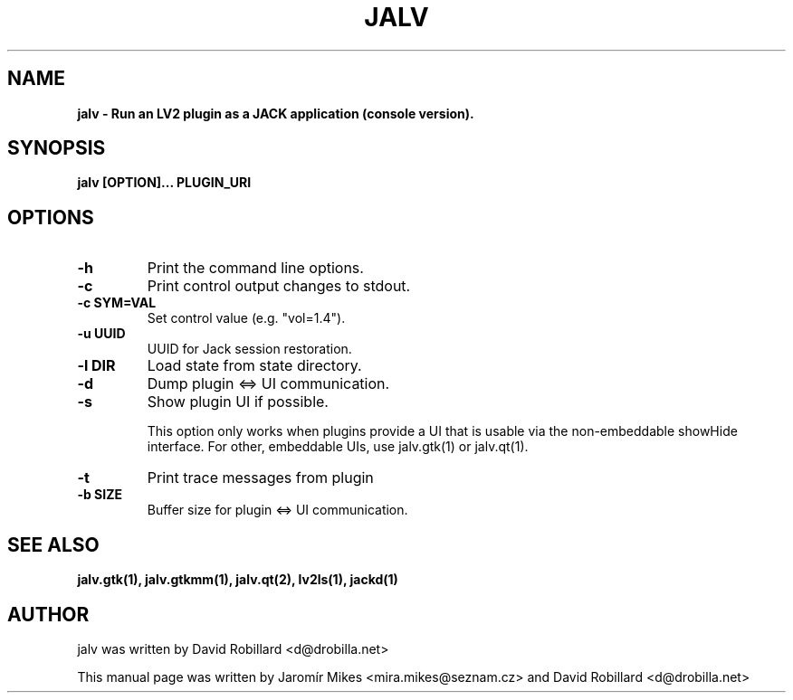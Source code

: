 .TH JALV 1 "10 Oct 2015"

.SH NAME
.B jalv \- Run an LV2 plugin as a JACK application (console version).

.SH SYNOPSIS
.B jalv [OPTION]... PLUGIN_URI

.SH OPTIONS

.TP
\fB\-h\fR
Print the command line options.

.TP
\fB\-c\fR
Print control output changes to stdout.

.TP
\fB\-c SYM=VAL\fR
Set control value (e.g. "vol=1.4").

.TP
\fB\-u UUID\fR
UUID for Jack session restoration.

.TP
\fB\-l DIR\fR
Load state from state directory.

.TP
\fB\-d\fR
Dump plugin <=> UI communication.

.TP
\fB\-s\fR
Show plugin UI if possible.

This option only works when plugins provide a UI that is usable via the non-embeddable showHide interface.  For other, embeddable UIs, use jalv.gtk(1) or jalv.qt(1).

.TP
\fB\-t\fR
Print trace messages from plugin

.TP
\fB\-b SIZE\fR
Buffer size for plugin <=> UI communication.

.SH "SEE ALSO"
.BR jalv.gtk(1),
.BR jalv.gtkmm(1),
.BR jalv.qt(2),
.BR lv2ls(1),
.BR jackd(1)

.SH AUTHOR
jalv was written by David Robillard <d@drobilla.net>
.PP
This manual page was written by Jaromír Mikes <mira.mikes@seznam.cz>
and David Robillard <d@drobilla.net>
